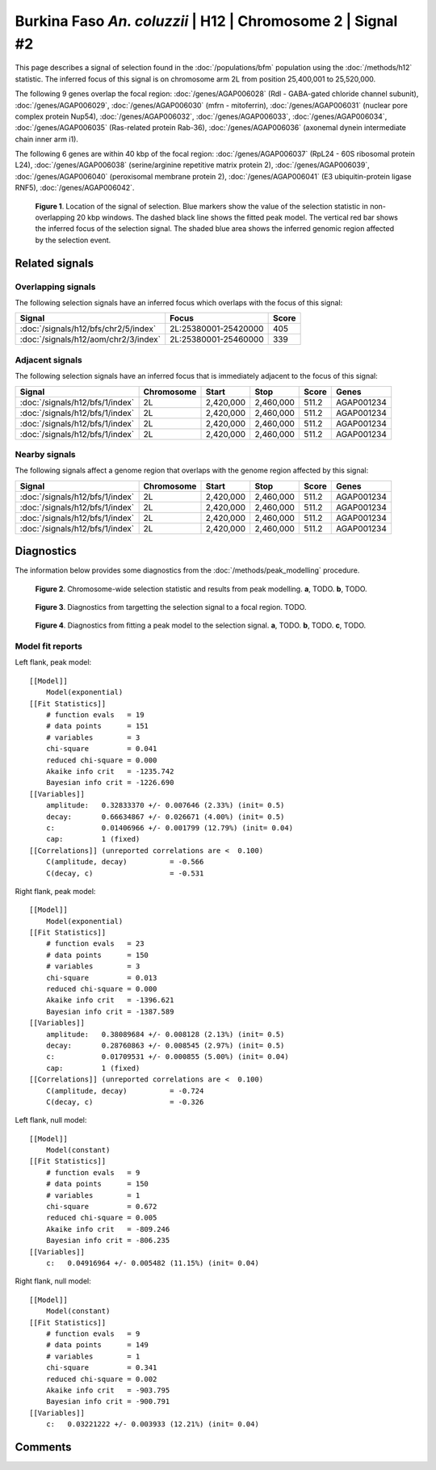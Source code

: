 
Burkina Faso *An. coluzzii* | H12 | Chromosome 2 | Signal #2
================================================================================



This page describes a signal of selection found in the
:doc:`/populations/bfm` population using the
:doc:`/methods/h12` statistic.
The inferred focus of this signal is on chromosome arm 2L from
position 25,400,001 to 25,520,000.




The following 9 genes overlap the focal region: :doc:`/genes/AGAP006028` (Rdl - GABA-gated chloride channel subunit),  :doc:`/genes/AGAP006029`,  :doc:`/genes/AGAP006030` (mfrn - mitoferrin),  :doc:`/genes/AGAP006031` (nuclear pore complex protein Nup54),  :doc:`/genes/AGAP006032`,  :doc:`/genes/AGAP006033`,  :doc:`/genes/AGAP006034`,  :doc:`/genes/AGAP006035` (Ras-related protein Rab-36),  :doc:`/genes/AGAP006036` (axonemal dynein intermediate chain inner arm i1).




The following 6 genes are within 40 kbp of the focal
region: :doc:`/genes/AGAP006037` (RpL24 - 60S ribosomal protein L24),  :doc:`/genes/AGAP006038` (serine/arginine repetitive matrix protein 2),  :doc:`/genes/AGAP006039`,  :doc:`/genes/AGAP006040` (peroxisomal membrane protein 2),  :doc:`/genes/AGAP006041` (E3 ubiquitin-protein ligase RNF5),  :doc:`/genes/AGAP006042`.


.. figure:: signal_location.png
    :alt: signal location

    **Figure 1**. Location of the signal of selection. Blue markers show the
    value of the selection statistic in non-overlapping 20 kbp windows. The
    dashed black line shows the fitted peak model. The vertical red bar shows
    the inferred focus of the selection signal. The shaded blue area shows the
    inferred genomic region affected by the selection event.

Related signals
---------------

Overlapping signals
~~~~~~~~~~~~~~~~~~~

The following selection signals have an inferred focus which overlaps with the
focus of this signal:

.. cssclass:: table-hover
.. csv-table::
    :widths: auto
    :header: Signal, Focus, Score

    :doc:`/signals/h12/bfs/chr2/5/index`,"2L:25380001-25420000",405
    :doc:`/signals/h12/aom/chr2/3/index`,"2L:25380001-25460000",339
    

Adjacent signals
~~~~~~~~~~~~~~~~

The following selection signals have an inferred focus that is immediately
adjacent to the focus of this signal:

.. cssclass:: table-hover
.. csv-table::
    :header: Signal, Chromosome, Start, Stop, Score, Genes

    :doc:`/signals/h12/bfs/1/index`, 2L, "2,420,000", "2,460,000", 511.2, AGAP001234
    :doc:`/signals/h12/bfs/1/index`, 2L, "2,420,000", "2,460,000", 511.2, AGAP001234
    :doc:`/signals/h12/bfs/1/index`, 2L, "2,420,000", "2,460,000", 511.2, AGAP001234
    :doc:`/signals/h12/bfs/1/index`, 2L, "2,420,000", "2,460,000", 511.2, AGAP001234

Nearby signals
~~~~~~~~~~~~~~

The following signals affect a genome region that overlaps with the genome region
affected by this signal:

.. cssclass:: table-hover
.. csv-table::
    :header: Signal, Chromosome, Start, Stop, Score, Genes

    :doc:`/signals/h12/bfs/1/index`, 2L, "2,420,000", "2,460,000", 511.2, AGAP001234
    :doc:`/signals/h12/bfs/1/index`, 2L, "2,420,000", "2,460,000", 511.2, AGAP001234
    :doc:`/signals/h12/bfs/1/index`, 2L, "2,420,000", "2,460,000", 511.2, AGAP001234
    :doc:`/signals/h12/bfs/1/index`, 2L, "2,420,000", "2,460,000", 511.2, AGAP001234

Diagnostics
-----------

The information below provides some diagnostics from the
:doc:`/methods/peak_modelling` procedure.

.. figure:: signal_context.png

    **Figure 2**. Chromosome-wide selection statistic and results from peak
    modelling. **a**, TODO. **b**, TODO.

.. figure:: signal_targetting.png

    **Figure 3**. Diagnostics from targetting the selection signal to a focal
    region. TODO.

.. figure:: signal_fit.png

    **Figure 4**. Diagnostics from fitting a peak model to the selection signal.
    **a**, TODO. **b**, TODO. **c**, TODO.

Model fit reports
~~~~~~~~~~~~~~~~~

Left flank, peak model::

    [[Model]]
        Model(exponential)
    [[Fit Statistics]]
        # function evals   = 19
        # data points      = 151
        # variables        = 3
        chi-square         = 0.041
        reduced chi-square = 0.000
        Akaike info crit   = -1235.742
        Bayesian info crit = -1226.690
    [[Variables]]
        amplitude:   0.32833370 +/- 0.007646 (2.33%) (init= 0.5)
        decay:       0.66634867 +/- 0.026671 (4.00%) (init= 0.5)
        c:           0.01406966 +/- 0.001799 (12.79%) (init= 0.04)
        cap:         1 (fixed)
    [[Correlations]] (unreported correlations are <  0.100)
        C(amplitude, decay)          = -0.566 
        C(decay, c)                  = -0.531 


Right flank, peak model::

    [[Model]]
        Model(exponential)
    [[Fit Statistics]]
        # function evals   = 23
        # data points      = 150
        # variables        = 3
        chi-square         = 0.013
        reduced chi-square = 0.000
        Akaike info crit   = -1396.621
        Bayesian info crit = -1387.589
    [[Variables]]
        amplitude:   0.38089684 +/- 0.008128 (2.13%) (init= 0.5)
        decay:       0.28760863 +/- 0.008545 (2.97%) (init= 0.5)
        c:           0.01709531 +/- 0.000855 (5.00%) (init= 0.04)
        cap:         1 (fixed)
    [[Correlations]] (unreported correlations are <  0.100)
        C(amplitude, decay)          = -0.724 
        C(decay, c)                  = -0.326 


Left flank, null model::

    [[Model]]
        Model(constant)
    [[Fit Statistics]]
        # function evals   = 9
        # data points      = 150
        # variables        = 1
        chi-square         = 0.672
        reduced chi-square = 0.005
        Akaike info crit   = -809.246
        Bayesian info crit = -806.235
    [[Variables]]
        c:   0.04916964 +/- 0.005482 (11.15%) (init= 0.04)


Right flank, null model::

    [[Model]]
        Model(constant)
    [[Fit Statistics]]
        # function evals   = 9
        # data points      = 149
        # variables        = 1
        chi-square         = 0.341
        reduced chi-square = 0.002
        Akaike info crit   = -903.795
        Bayesian info crit = -900.791
    [[Variables]]
        c:   0.03221222 +/- 0.003933 (12.21%) (init= 0.04)


Comments
--------

.. raw:: html

    <div id="disqus_thread"></div>
    <script>
    (function() { // DON'T EDIT BELOW THIS LINE
    var d = document, s = d.createElement('script');
    s.src = 'https://agam-selection-atlas.disqus.com/embed.js';
    s.setAttribute('data-timestamp', +new Date());
    (d.head || d.body).appendChild(s);
    })();
    </script>
    <noscript>Please enable JavaScript to view the <a href="https://disqus.com/?ref_noscript">comments powered by Disqus.</a></noscript>
